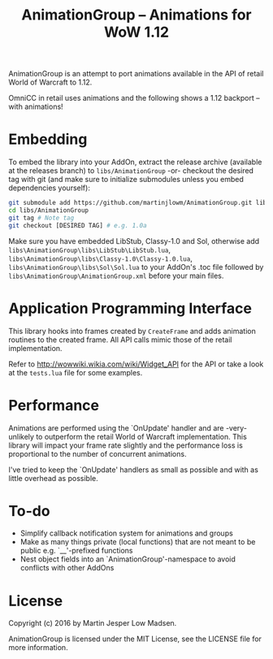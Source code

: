 #+TITLE: AnimationGroup -- Animations for WoW 1.12

AnimationGroup is an attempt to port animations available in the API of retail
World of Warcraft to 1.12.

OmniCC in retail uses animations and the following shows a 1.12 backport -- with
animations!

#+NAME: animation_example
[[https://github.com/martinjlowm/AnimationGroup/blob/media/animation_group.gif]]

* Embedding

To embed the library into your AddOn, extract the release archive (available at
the releases branch) to =libs/AnimationGroup= -or- checkout the desired tag with
git (and make sure to initialize submodules unless you embed dependencies
yourself):

#+BEGIN_SRC bash
git submodule add https://github.com/martinjlowm/AnimationGroup.git libs/AnimationGroup
cd libs/AnimationGroup
git tag # Note tag
git checkout [DESIRED TAG] # e.g. 1.0a
#+END_SRC

Make sure you have embedded LibStub, Classy-1.0 and Sol, otherwise add
=libs\AnimationGroup\libs\LibStub\LibStub.lua=,
=libs\AnimationGroup\libs\Classy-1.0\Classy-1.0.lua=,
=libs\AnimationGroup\libs\Sol\Sol.lua= to your AddOn's .toc file followed by
=libs\AnimationGroup\AnimationGroup.xml= before your main files.

* Application Programming Interface

This library hooks into frames created by =CreateFrame= and adds animation
routines to the created frame. All API calls mimic those of the retail
implementation.

Refer to http://wowwiki.wikia.com/wiki/Widget_API for the API or take a look at
the =tests.lua= file for some examples.

* Performance

Animations are performed using the `OnUpdate' handler and are -very- unlikely to
outperform the retail World of Warcraft implementation. This library will impact
your frame rate slightly and the performance loss is proportional to the number
of concurrent animations.

I've tried to keep the `OnUpdate' handlers as small as possible and with as
little overhead as possible.

* To-do
- Simplify callback notification system for animations and groups
- Make as many things private (local functions) that are not meant to be public
  e.g. `__'-prefixed functions
- Nest object fields into an `AnimationGroup'-namespace to avoid conflicts with
  other AddOns

* License
Copyright (c) 2016 by Martin Jesper Low Madsen.

AnimationGroup is licensed under the MIT License, see the LICENSE file for more
information.
